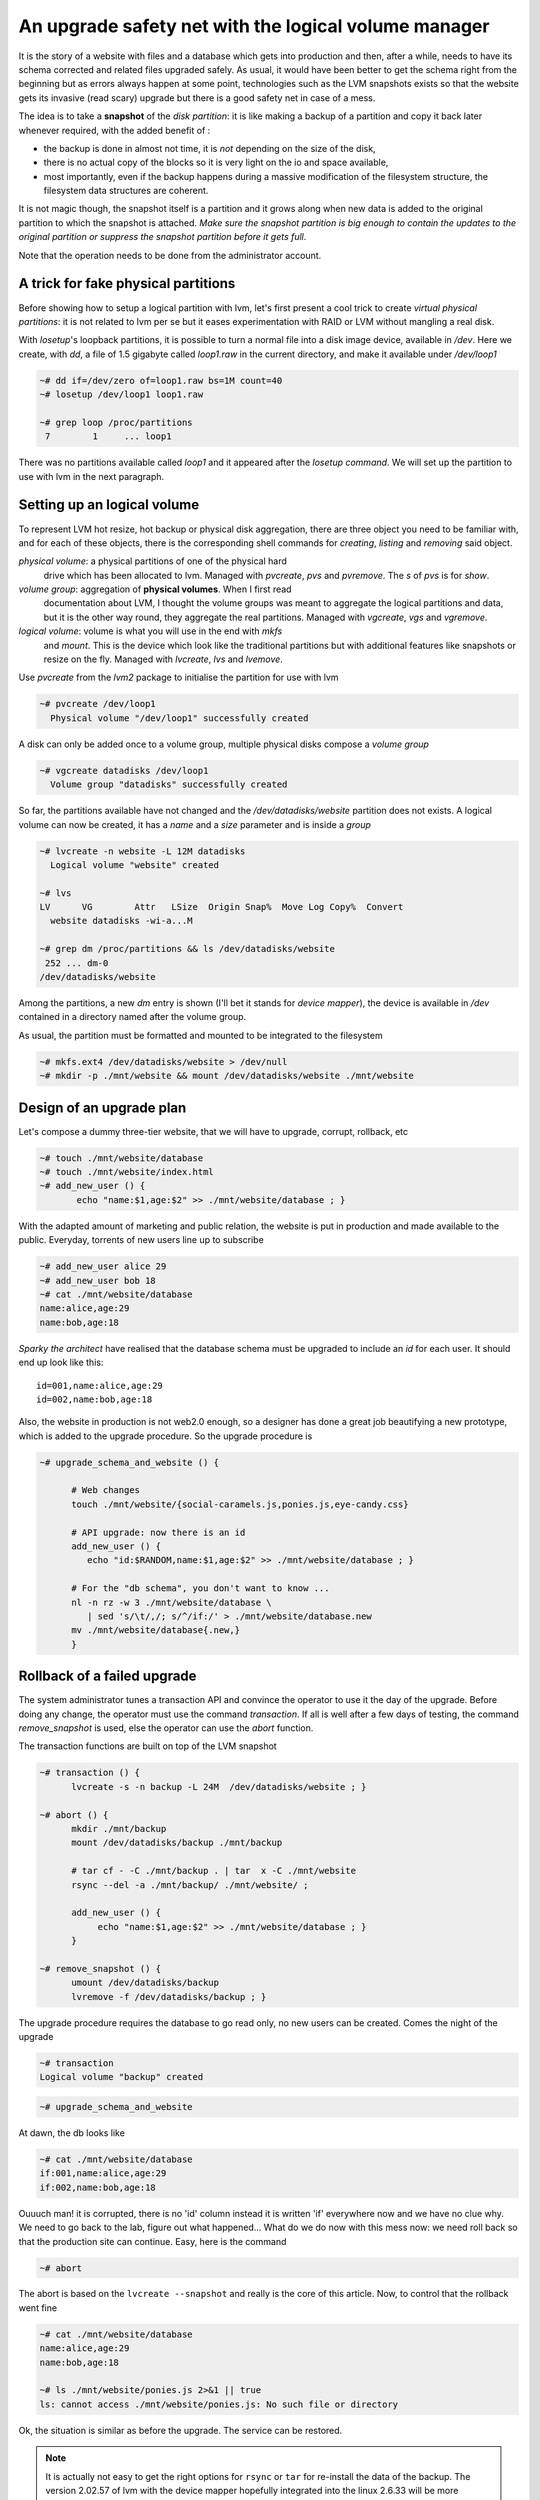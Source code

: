 
An upgrade safety net with the logical volume manager
=====================================================

It is the story of a website with files and a database which gets into
production and then, after a while, needs to have its schema corrected
and related files upgraded safely. As usual, it would have been better
to get the schema right from the beginning but as errors always happen
at some point, technologies such as the LVM snapshots exists so that
the website gets its invasive (read scary) upgrade but there is a good
safety net in case of a mess.

The idea is to take a **snapshot** of the *disk partition*: it is like
making a backup of a partition and copy it back later whenever
required, with the added benefit of :

- the backup is done in almost not time, it is *not* depending on the
  size of the disk,

- there is no actual copy of the blocks so it is very light on the
  io and space available,

- most importantly, even if the backup happens during a massive
  modification of the filesystem structure, the filesystem data
  structures are coherent.

It is not magic though, the snapshot itself is a partition and it
grows along when new data is added to the original partition to which
the snapshot is attached. *Make sure the snapshot partition is big
enough to contain the updates to the original partition or suppress
the snapshot partition before it gets full*.

Note that the operation needs to be done from the administrator
account.

A trick for fake physical partitions
------------------------------------

Before showing how to setup a logical partition with lvm, let's first
present a cool trick to create *virtual physical partitions*: it is
not related to lvm per se but it eases experimentation with RAID or LVM
without mangling a real disk.

With *losetup*'s loopback partitions, it is possible to turn a normal
file into a disk image device, available in */dev*. Here we create,
with *dd*, a file of 1.5 gigabyte called *loop1.raw* in the
current directory, and make it available under */dev/loop1* 

.. sourcecode:: sh

   ~# dd if=/dev/zero of=loop1.raw bs=1M count=40
   ~# losetup /dev/loop1 loop1.raw
 
   ~# grep loop /proc/partitions 
    7        1     ... loop1


There was no partitions available called *loop1* and it appeared after
the *losetup command*. We will set up the partition to use with lvm in
the next paragraph.

Setting up an logical volume
----------------------------

To represent LVM hot resize, hot backup or physical disk aggregation,
there are three object you need to be familiar with, and for each of
these objects, there is the corresponding shell commands for *creating*,
*listing* and *removing* said object.

`physical volume`: a physical partitions of one of the physical hard
   drive which has been allocated to lvm. Managed with *pvcreate*,
   *pvs* and *pvremove*. The *s* of *pvs* is for *show*.

`volume group`: aggregation of **physical volumes**. When I first read
   documentation about LVM, I thought the volume groups was meant to
   aggregate the logical partitions and data, but it is the other way
   round, they aggregate the real partitions. Managed with *vgcreate*,
   *vgs* and *vgremove*.

`logical volume`: volume is what you will use in the end with *mkfs*
   and *mount*. This is the device which look like the traditional
   partitions but with additional features like snapshots or resize on
   the fly. Managed with *lvcreate*, *lvs* and *lvemove*.

Use *pvcreate* from the *lvm2* package to initialise the partition for
use with lvm

.. sourcecode:: sh

   ~# pvcreate /dev/loop1
     Physical volume "/dev/loop1" successfully created
  
A disk can only be added once to a volume group, multiple physical
disks compose a *volume group*

.. sourcecode:: sh

   ~# vgcreate datadisks /dev/loop1
     Volume group "datadisks" successfully created

So far, the partitions available have not changed and the
*/dev/datadisks/website* partition does not exists. A logical volume
can now be created, it has a *name* and a *size* parameter and is inside a
*group*

.. sourcecode:: sh

   ~# lvcreate -n website -L 12M datadisks
     Logical volume "website" created
 
   ~# lvs
   LV      VG        Attr   LSize  Origin Snap%  Move Log Copy%  Convert
     website datadisks -wi-a...M

   ~# grep dm /proc/partitions && ls /dev/datadisks/website
    252 ... dm-0
   /dev/datadisks/website

Among the partitions, a new *dm* entry is shown (I'll bet it
stands for *device mapper*), the device is available in */dev*
contained in a directory named after the volume group.

As usual, the partition must be formatted and mounted to be integrated
to the filesystem

.. sourcecode:: sh

   ~# mkfs.ext4 /dev/datadisks/website > /dev/null
   ~# mkdir -p ./mnt/website && mount /dev/datadisks/website ./mnt/website


Design of an upgrade plan
-------------------------

Let's compose a dummy three-tier website, that we will have to
upgrade, corrupt, rollback, etc

.. sourcecode:: sh

   ~# touch ./mnt/website/database
   ~# touch ./mnt/website/index.html
   ~# add_new_user () { 
          echo "name:$1,age:$2" >> ./mnt/website/database ; } 

With the adapted amount of marketing and public relation, the website
is put in production and made available to the public. Everyday,
torrents of new users line up to subscribe

.. sourcecode:: sh

   ~# add_new_user alice 29
   ~# add_new_user bob 18
   ~# cat ./mnt/website/database
   name:alice,age:29
   name:bob,age:18

*Sparky the architect* have realised that the database schema must be
upgraded to include an *id* for each user. It should end up look like this::

   id=001,name:alice,age:29
   id=002,name:bob,age:18

Also, the website in production is not web2.0 enough, so a designer
has done a great job beautifying a new prototype, which is added to
the upgrade procedure. So the upgrade procedure is

.. sourcecode:: sh

   ~# upgrade_schema_and_website () {

         # Web changes
         touch ./mnt/website/{social-caramels.js,ponies.js,eye-candy.css}

         # API upgrade: now there is an id  
         add_new_user () { 
            echo "id:$RANDOM,name:$1,age:$2" >> ./mnt/website/database ; }

         # For the "db schema", you don't want to know ... 
         nl -n rz -w 3 ./mnt/website/database \
            | sed 's/\t/,/; s/^/if:/' > ./mnt/website/database.new
         mv ./mnt/website/database{.new,}
         } 

Rollback of a failed upgrade
----------------------------

The system administrator tunes a transaction API and convince the
operator to use it the day of the upgrade. Before doing any change,
the operator must use the command *transaction*. If all is well after
a few days of testing, the command *remove_snapshot* is used, else the
operator can use the *abort* function.

The transaction functions are built on top of the LVM snapshot

.. sourcecode:: sh

   ~# transaction () {
         lvcreate -s -n backup -L 24M  /dev/datadisks/website ; }
 
   ~# abort () {
         mkdir ./mnt/backup
         mount /dev/datadisks/backup ./mnt/backup

	 # tar cf - -C ./mnt/backup . | tar  x -C ./mnt/website
 	 rsync --del -a ./mnt/backup/ ./mnt/website/ ; 

	 add_new_user () { 
              echo "name:$1,age:$2" >> ./mnt/website/database ; } 
         }
 	
   ~# remove_snapshot () {
         umount /dev/datadisks/backup
         lvremove -f /dev/datadisks/backup ; }

.. what happens when you copy back the data from the backup which
.. records the modification from the original. Does the backup
.. partition size grows or shrink?

.. can the backup stop recording modification? maybe it is what
.. happens when the backup is mounted ...

.. mount de la partition de backup doit etre read only. What does write
.. means for the backup partitions?

The upgrade procedure requires the database to go read only, no new
users can be created. Comes the night of the upgrade

.. sourcecode:: sh

   ~# transaction
   Logical volume "backup" created

.. sourcecode:: sh

   ~# upgrade_schema_and_website

At dawn, the db looks like

.. sourcecode:: sh

   ~# cat ./mnt/website/database
   if:001,name:alice,age:29
   if:002,name:bob,age:18

Ouuuch man! it is corrupted, there is no 'id' column instead it is
written 'if' everywhere now and we have no clue why. We need to go
back to the lab, figure out what happened... What do we do now with
this mess now: we need roll back so that the production site can
continue. Easy, here is the command

.. sourcecode:: sh

   ~# abort

The abort is based on the ``lvcreate --snapshot`` and really is the
core of this article. Now, to control that the rollback went fine

.. sourcecode:: sh

   ~# cat ./mnt/website/database
   name:alice,age:29
   name:bob,age:18

   ~# ls ./mnt/website/ponies.js 2>&1 || true
   ls: cannot access ./mnt/website/ponies.js: No such file or directory

Ok, the situation is similar as before the upgrade. The service can be
restored. 

.. note::

  It is actually not easy to get the right options for ``rsync`` or
  ``tar`` for re-install the data of the backup. The version 2.02.57 of
  lvm with the device mapper hopefully integrated into the linux
  2.6.33 will be more convenient by integrating it to the
  ``lvconvert`` command of the LVM set of commands: no need for
  everyone to write (and debug) a custom ``abort`` function like we
  did. The new lvconvert command could be available in the
  distributions in the second half of 2010.


Fixing and re-applying the upgrade
----------------------------------

Three weeks later, many more users have been created

.. sourcecode:: sh

   ~# add_new_user robwilco 35
   ~# add_new_user DuncanMacLeod 539

   ~# cat ./mnt/website/database
   name:alice,age:29
   name:bob,age:18
   name:robwilco,age:35
   name:DuncanMacLeod,age:539

R&D has come up with a *complete* re-design of the upgrade procedure:
a snapshot and some *correct* database mangling commands. Only the
schema upgrade was modified

.. sourcecode:: sh

   ~# upgrade_schema_and_website () {

       # Same as before ...
       touch ./mnt/website/{social-caramels.js,ponies.js,eye-candy.css}

       # Same as before ...
       add_new_user () { 
         echo "id:$RANDOM,name:$1,age:$2" >> ./mnt/website/database ; }

       # Correction added here: substituted 'if' by 'id'
       nl -n rz -w 5 ./mnt/website/database \
          | sed 's/\t/,/; s/^/id:/' > ./mnt/website/database.new
       mv ./mnt/website/database.new ./mnt/website/database
       } 

   ~# upgrade_schema_and_website

   ~# cat ./mnt/website/database
   id:00001,name:alice,age:29
   id:00002,name:bob,age:18
   id:00003,name:robwilco,age:35
   id:00004,name:DuncanMacLeod,age:539

At dawn, the database is correct, the snapshot safety net was
thankfully not used. It is possible to confirm the upgrade by removing
the snapshot

.. sourcecode:: sh

   ~# remove_snapshot
   Logical volume "backup" successfully removed

Obviously, removing the snapshot does not impact the original partition

.. sourcecode:: sh

   ~# cat ./mnt/website/database
   id:00001,name:alice,age:29
   id:00002,name:bob,age:18
   id:00003,name:robwilco,age:35
   id:00004,name:DuncanMacLeod,age:539

We are done with this howto, to clean up after this exercice

.. sourcecode:: sh

   ~# umount ./mnt/website
   ~# lvremove -f /dev/datadisks/backup 2> /dev/null || true
   ~# lvremove -f /dev/datadisks/website
   Logical volume "website" successfully removed

   ~# vgremove datadisks 
   Volume group "datadisks" successfully removed

   ~# pvremove /dev/loop1
   Labels on physical volume "/dev/loop1" successfully wiped

   ~# losetup -d /dev/loop1
   ~# rm -r ./mnt/backup ./mnt/website loop1.raw


*Jean Daniel Browne, 9 Feb 2010* This article was verified with the wordish_ module.

.. _wordish: http://pypi.python.org/pypi/wordish
